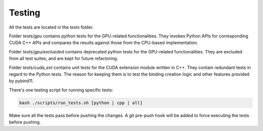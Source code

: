 Testing
===============

All the tests are located in the `tests` folder.

Folder `tests/gpu` contains python tests for the GPU-related functionalities. They invokes Python APIs for corresponding CUDA C++ APIs and compares the results against those from the CPU-based implementation.

Folder `tests/gpu/exclueded` contains deprecated python tests for the GPU-related functionalities. They are excluded from all test suites, and are kept for future refactoring.

Folder `tests/cuda_ext` contains unit tests for the CUDA extension module written in C++. They contain redundant tests in regard to the Python tests. The reason for keeping them is to test the binding creation logic and other features provided by pybind11.

There's one testing script for running specific tests:

.. code-block:: bash

    bash ./scripts/run_tests.sh [python | cpp | all]

Make sure all the tests pass before pushing the changes. A git pre-push hook will be added to force executing the tests before pushing.
